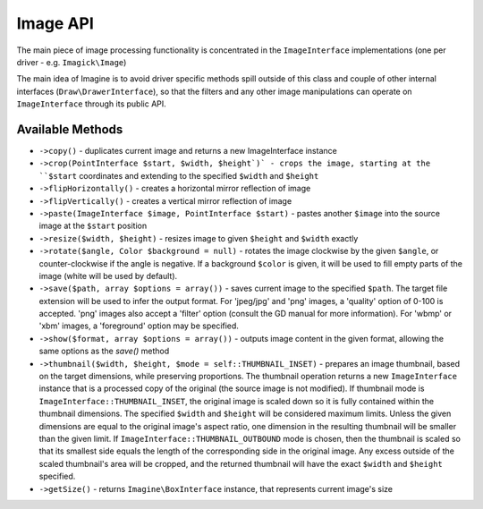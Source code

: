 Image API
=========

The main piece of image processing functionality is concentrated in the ``ImageInterface`` implementations (one per driver - e.g. ``Imagick\Image``)

The main idea of Imagine is to avoid driver specific methods spill outside of this class and couple of other internal interfaces (``Draw\DrawerInterface``), so that the filters and any other image manipulations can operate on ``ImageInterface`` through its public API.

Available Methods
-----------------

* ``->copy()`` - duplicates current image and returns a new ImageInterface instance

* ``->crop(PointInterface $start, $width, $height`)` - crops the image, starting at the ``$start`` coordinates and extending to the specified ``$width`` and ``$height``

* ``->flipHorizontally()`` - creates a horizontal mirror reflection of image

* ``->flipVertically()`` - creates a vertical mirror reflection of image

* ``->paste(ImageInterface $image, PointInterface $start)`` - pastes another ``$image`` into the source image at the ``$start`` position

* ``->resize($width, $height)`` - resizes image to given ``$height`` and ``$width`` exactly

* ``->rotate($angle, Color $background = null)`` - rotates the image clockwise by the given ``$angle``, or counter-clockwise if the angle is negative. If a background ``$color`` is given, it will be used to fill empty parts of the image (white will be used by default).

* ``->save($path, array $options = array())`` - saves current image to the specified ``$path``. The target file extension will be used to infer the output format. For 'jpeg/jpg' and 'png' images, a 'quality' option of 0-100 is accepted. 'png' images also accept a 'filter' option (consult the GD manual for more information). For 'wbmp' or 'xbm' images, a 'foreground' option may be specified.

* ``->show($format, array $options = array())`` - outputs image content in the given format, allowing the same options as the `save()` method

* ``->thumbnail($width, $height, $mode = self::THUMBNAIL_INSET)`` - prepares an image thumbnail, based on the target dimensions, while preserving proportions. The thumbnail operation returns a new ``ImageInterface`` instance that is a processed copy of the original (the source image is not modified). If thumbnail mode is ``ImageInterface::THUMBNAIL_INSET``, the original image is scaled down so it is fully contained within the thumbnail dimensions. The specified ``$width`` and ``$height`` will be considered maximum limits. Unless the given dimensions are equal to the original image's aspect ratio, one dimension in the resulting thumbnail will be smaller than the given limit. If ``ImageInterface::THUMBNAIL_OUTBOUND`` mode is chosen, then the thumbnail is scaled so that its smallest side equals the length of the corresponding side in the original image. Any excess outside of the scaled thumbnail's area will be cropped, and the returned thumbnail will have the exact ``$width`` and ``$height`` specified.

* ``->getSize()`` - returns ``Imagine\BoxInterface`` instance, that represents current image's size